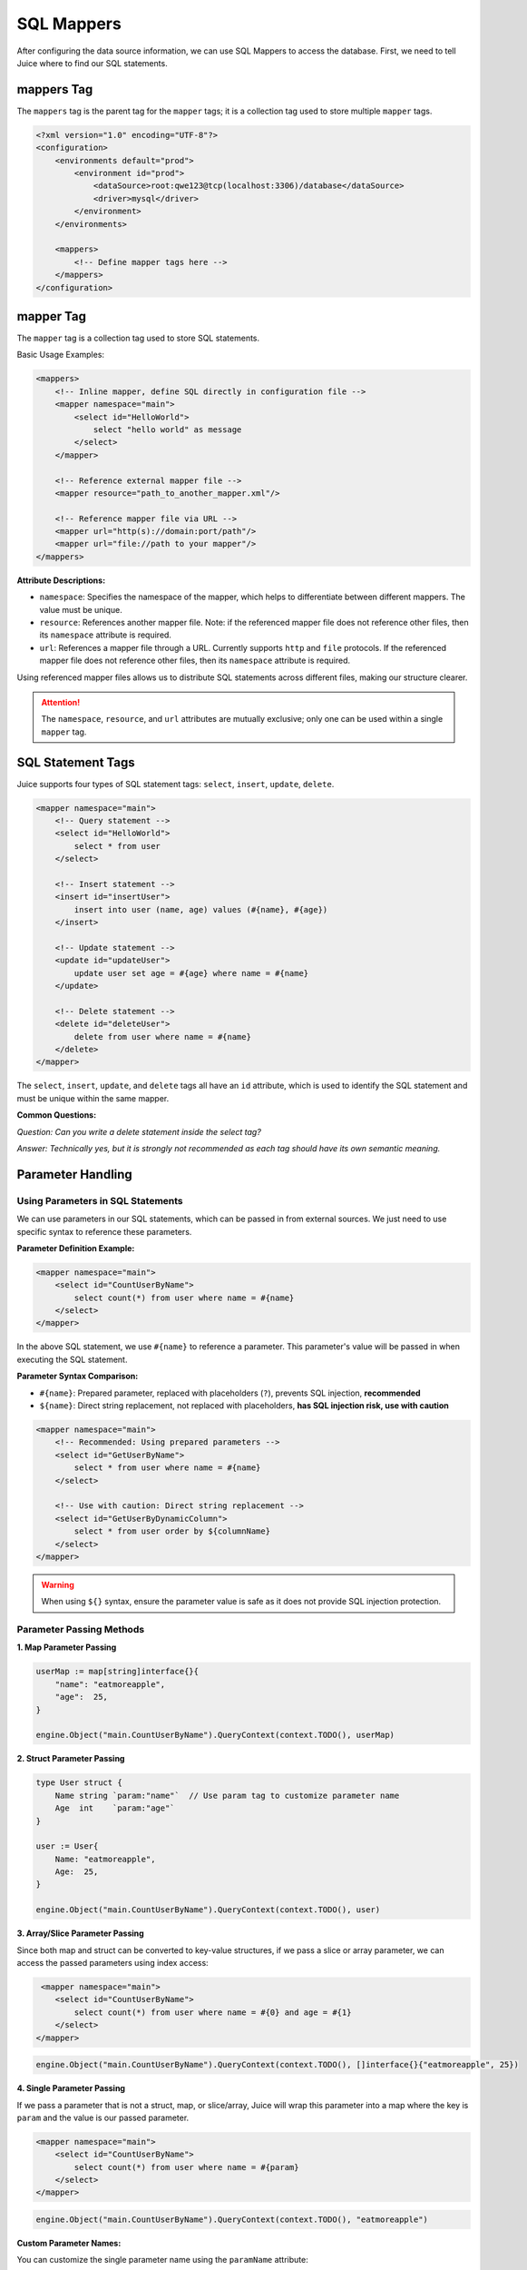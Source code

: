 SQL Mappers
================

After configuring the data source information, we can use SQL Mappers to access the database. First, we need to tell Juice where to find our SQL statements.

mappers Tag
----------------

The ``mappers`` tag is the parent tag for the ``mapper`` tags; it is a collection tag used to store multiple ``mapper`` tags.

.. code-block:: xml

    <?xml version="1.0" encoding="UTF-8"?>
    <configuration>
        <environments default="prod">
            <environment id="prod">
                <dataSource>root:qwe123@tcp(localhost:3306)/database</dataSource>
                <driver>mysql</driver>
            </environment>
        </environments>

        <mappers>
            <!-- Define mapper tags here -->
        </mappers>
    </configuration>

mapper Tag
----------------

The ``mapper`` tag is a collection tag used to store SQL statements.

Basic Usage Examples:

.. code-block:: xml

    <mappers>
        <!-- Inline mapper, define SQL directly in configuration file -->
        <mapper namespace="main">
            <select id="HelloWorld">
                select "hello world" as message
            </select>
        </mapper>

        <!-- Reference external mapper file -->
        <mapper resource="path_to_another_mapper.xml"/>
        
        <!-- Reference mapper file via URL -->
        <mapper url="http(s)://domain:port/path"/>
        <mapper url="file://path to your mapper"/>
    </mappers>

**Attribute Descriptions:**

- ``namespace``: Specifies the namespace of the mapper, which helps to differentiate between different mappers. The value must be unique.
- ``resource``: References another mapper file. Note: if the referenced mapper file does not reference other files, then its ``namespace`` attribute is required.
- ``url``: References a mapper file through a URL. Currently supports ``http`` and ``file`` protocols. If the referenced mapper file does not reference other files, then its ``namespace`` attribute is required.

Using referenced mapper files allows us to distribute SQL statements across different files, making our structure clearer.

.. attention::
   The ``namespace``, ``resource``, and ``url`` attributes are mutually exclusive; only one can be used within a single ``mapper`` tag.

SQL Statement Tags
-----------------------------------

Juice supports four types of SQL statement tags: ``select``, ``insert``, ``update``, ``delete``.

.. code-block:: xml

    <mapper namespace="main">
        <!-- Query statement -->
        <select id="HelloWorld">
            select * from user
        </select>

        <!-- Insert statement -->
        <insert id="insertUser">
            insert into user (name, age) values (#{name}, #{age})
        </insert>

        <!-- Update statement -->
        <update id="updateUser">
            update user set age = #{age} where name = #{name}
        </update>

        <!-- Delete statement -->
        <delete id="deleteUser">
            delete from user where name = #{name}
        </delete>
    </mapper>

The ``select``, ``insert``, ``update``, and ``delete`` tags all have an ``id`` attribute, which is used to identify the SQL statement and must be unique within the same mapper.

**Common Questions:**

*Question: Can you write a delete statement inside the select tag?*

*Answer: Technically yes, but it is strongly not recommended as each tag should have its own semantic meaning.*

Parameter Handling
----------------

Using Parameters in SQL Statements
~~~~~~~~~~~~~~~~~~~~

We can use parameters in our SQL statements, which can be passed in from external sources. We just need to use specific syntax to reference these parameters.

**Parameter Definition Example:**

.. code-block:: xml

    <mapper namespace="main">
        <select id="CountUserByName">
            select count(*) from user where name = #{name}
        </select>
    </mapper>

In the above SQL statement, we use ``#{name}`` to reference a parameter. This parameter's value will be passed in when executing the SQL statement.

**Parameter Syntax Comparison:**

- ``#{name}``: Prepared parameter, replaced with placeholders (``?``), prevents SQL injection, **recommended**
- ``${name}``: Direct string replacement, not replaced with placeholders, **has SQL injection risk, use with caution**

.. code-block:: xml

    <mapper namespace="main">
        <!-- Recommended: Using prepared parameters -->
        <select id="GetUserByName">
            select * from user where name = #{name}
        </select>

        <!-- Use with caution: Direct string replacement -->
        <select id="GetUserByDynamicColumn">
            select * from user order by ${columnName}
        </select>
    </mapper>

.. warning::
    When using ``${}`` syntax, ensure the parameter value is safe as it does not provide SQL injection protection.

Parameter Passing Methods
~~~~~~~~~~~~~~~~~~~~

**1. Map Parameter Passing**

.. code-block:: go

    userMap := map[string]interface{}{
        "name": "eatmoreapple",
        "age":  25,
    }

    engine.Object("main.CountUserByName").QueryContext(context.TODO(), userMap)

**2. Struct Parameter Passing**

.. code-block:: go

    type User struct {
        Name string `param:"name"`  // Use param tag to customize parameter name
        Age  int    `param:"age"`
    }

    user := User{
        Name: "eatmoreapple",
        Age:  25,
    }

    engine.Object("main.CountUserByName").QueryContext(context.TODO(), user)

**3. Array/Slice Parameter Passing**

Since both map and struct can be converted to key-value structures, if we pass a slice or array parameter, we can access the passed parameters using index access:

.. code-block:: xml

     <mapper namespace="main">
        <select id="CountUserByName">
            select count(*) from user where name = #{0} and age = #{1}
        </select>
    </mapper>

.. code-block:: go

     engine.Object("main.CountUserByName").QueryContext(context.TODO(), []interface{}{"eatmoreapple", 25})

**4. Single Parameter Passing**

If we pass a parameter that is not a struct, map, or slice/array, Juice will wrap this parameter into a map where the key is ``param`` and the value is our passed parameter.

.. code-block:: xml

    <mapper namespace="main">
        <select id="CountUserByName">
            select count(*) from user where name = #{param}
        </select>
    </mapper>

.. code-block:: go

    engine.Object("main.CountUserByName").QueryContext(context.TODO(), "eatmoreapple")

**Custom Parameter Names:**

You can customize the single parameter name using the ``paramName`` attribute:

.. code-block:: xml

    <mapper namespace="main">
        <select id="CountUserByName" paramName="name">
            select count(*) from user where name = #{name}
        </select>
    </mapper>

Or set globally via the environment variable ``JUICE_PARAM_NAME``.

**Convenience Type:**

``juice.H`` is an alias for ``map[string]interface{}``, designed to help developers pass parameters conveniently.

.. code-block:: go

    params := juice.H{
        "name": "eatmoreapple",
        "age":  25,
    }

    engine.Object("main.GetUser").QueryContext(context.TODO(), params)

.. attention::
    When the parameter is a map type, the map's key must be a string type.

Advanced Features
--------

Statement Attributes
~~~~~~~~

SQL statement tags support various attributes to control execution behavior:

.. code-block:: xml

    <mapper namespace="main">
        <select id="GetUser" 
                timeout="5000" 
                debug="false"
                paramName="userId">
            select * from user where id = #{userId}
        </select>
        
        <insert id="CreateUser" 
                useGeneratedKeys="true" 
                keyProperty="id">
            insert into user (name, email) values (#{name}, #{email})
        </insert>
    </mapper>

**Common Attribute Descriptions:**

- ``timeout``: Set SQL execution timeout (milliseconds)
- ``debug``: Whether to enable debug mode
- ``paramName``: Customize single parameter name
- ``useGeneratedKeys``: Whether to use auto-generated keys
- ``keyProperty``: Specify the property name to receive auto-generated keys

Best Practices
--------

1. **Naming Conventions**
   - Use meaningful namespaces
   - SQL statement IDs should clearly express their functionality
   - Parameter names should be descriptive

2. **File Organization**
   - Divide mapper files by functional modules
   - Don't make each mapper file too large
   - Use reasonable directory structure

3. **Security**
   - Prefer using ``#{}`` parameter syntax
   - Avoid direct SQL string concatenation
   - Validate input parameters

4. **Performance Optimization**
   - Use indexes appropriately
   - Avoid SELECT *
   - Use appropriate data types

Example: Complete Mapper Configuration
~~~~~~~~~~~~~~~~~~~~~~~

.. code-block:: xml

    <?xml version="1.0" encoding="UTF-8"?>
    <!DOCTYPE mapper PUBLIC "-//juice.org//DTD Config 1.0//EN"
            "https://raw.githubusercontent.com/go-juicedev/juice/main/mapper.dtd">

    <mapper namespace="user.UserRepository">
        
        <!-- Basic query -->
        <select id="GetById">
            select id, name, email, age, created_at 
            from users 
            where id = #{id}
        </select>
        
        <!-- Pagination query -->
        <select id="GetByPage">
            select id, name, email, age, created_at 
            from users 
            order by created_at desc 
            limit #{limit} offset #{offset}
        </select>
        
        <!-- Conditional query -->
        <select id="GetByCondition">
            select id, name, email, age, created_at 
            from users 
            where 1=1
            <if test="name != nil and name != ''">
                and name like concat('%', #{name}, '%')
            </if>
            <if test="minAge != nil">
                and age >= #{minAge}
            </if>
            <if test="maxAge != nil">
                and age <= #{maxAge}
            </if>
            order by created_at desc
        </select>
        
        <!-- Create user -->
        <insert id="Create" useGeneratedKeys="true" keyProperty="id">
            insert into users (name, email, age, created_at) 
            values (#{name}, #{email}, #{age}, now())
        </insert>
        
        <!-- Update user -->
        <update id="Update">
            update users 
            set name = #{name}, 
                email = #{email}, 
                age = #{age},
                updated_at = now()
            where id = #{id}
        </update>
        
        <!-- Delete user -->
        <delete id="Delete">
            delete from users where id = #{id}
        </delete>
        
        <!-- Batch operations -->
        <insert id="BatchInsert">
            insert into users (name, email, age, created_at) values
            <foreach collection="users" item="user" separator=",">
                (#{user.name}, #{user.email}, #{user.age}, now())
            </foreach>
        </insert>
        
    </mapper>

Through the above configuration and usage methods, you can fully utilize Juice's SQL Mapper functionality to build an efficient and secure data access layer.